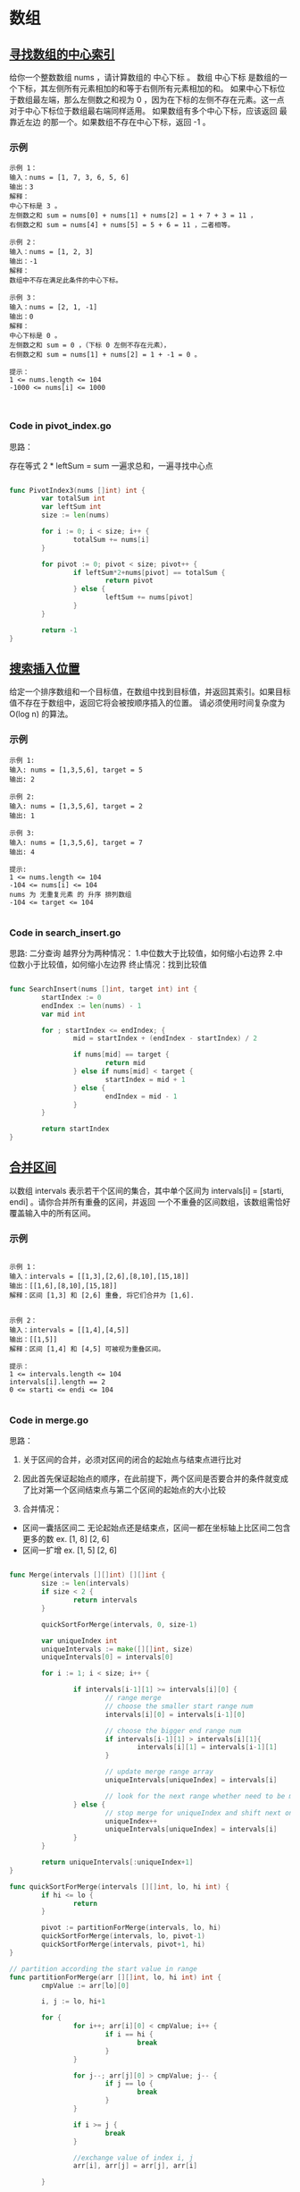 #+AUTHOR: hathawayANdRX105
#+EMAIL: 2635254302@qq.com
#+STARTUP: indent
#+OPTIONS: \n: t
#+OPTIONS: ^:nil

* 数组
** [[https://leetcode.cn/leetbook/read/array-and-string/yf47s/][寻找数组的中心索引]]
给你一个整数数组 nums ，请计算数组的 中心下标 。
数组 中心下标 是数组的一个下标，其左侧所有元素相加的和等于右侧所有元素相加的和。
如果中心下标位于数组最左端，那么左侧数之和视为 0 ，因为在下标的左侧不存在元素。这一点对于中心下标位于数组最右端同样适用。
如果数组有多个中心下标，应该返回 最靠近左边 的那一个。如果数组不存在中心下标，返回 -1 。

*** 示例
#+begin_example
示例 1：
输入：nums = [1, 7, 3, 6, 5, 6]
输出：3
解释：
中心下标是 3 。
左侧数之和 sum = nums[0] + nums[1] + nums[2] = 1 + 7 + 3 = 11 ，
右侧数之和 sum = nums[4] + nums[5] = 5 + 6 = 11 ，二者相等。
  
示例 2：
输入：nums = [1, 2, 3]
输出：-1
解释：
数组中不存在满足此条件的中心下标。

示例 3：
输入：nums = [2, 1, -1]
输出：0
解释：
中心下标是 0 。
左侧数之和 sum = 0 ，（下标 0 左侧不存在元素），
右侧数之和 sum = nums[1] + nums[2] = 1 + -1 = 0 。

提示：
1 <= nums.length <= 104
-1000 <= nums[i] <= 1000


#+end_example

*** Code in pivot_index.go
思路：

存在等式 2 * leftSum = sum
一遍求总和，一遍寻找中心点

#+begin_src go
  
  func PivotIndex3(nums []int) int {
          var totalSum int
          var leftSum int
          size := len(nums)

          for i := 0; i < size; i++ {
                  totalSum += nums[i]
          }

          for pivot := 0; pivot < size; pivot++ {
                  if leftSum*2+nums[pivot] == totalSum {
                          return pivot
                  } else {
                          leftSum += nums[pivot]
                  }
          }

          return -1
  }

#+end_src


** [[https://leetcode.cn/leetbook/read/array-and-string/cxqdh][搜索插入位置]]
给定一个排序数组和一个目标值，在数组中找到目标值，并返回其索引。如果目标值不存在于数组中，返回它将会被按顺序插入的位置。
请必须使用时间复杂度为 O(log n) 的算法。

*** 示例
#+begin_example
示例 1:
输入: nums = [1,3,5,6], target = 5
输出: 2

示例 2:
输入: nums = [1,3,5,6], target = 2
输出: 1

示例 3:
输入: nums = [1,3,5,6], target = 7
输出: 4

提示:
1 <= nums.length <= 104
-104 <= nums[i] <= 104
nums 为 无重复元素 的 升序 排列数组
-104 <= target <= 104

#+end_example


*** Code in search_insert.go
思路:
二分查询
越界分为两种情况：
1.中位数大于比较值，如何缩小右边界
2.中位数小于比较值，如何缩小左边界
终止情况：找到比较值

#+begin_src go

  func SearchInsert(nums []int, target int) int {
          startIndex := 0
          endIndex := len(nums) - 1
          var mid int

          for ; startIndex <= endIndex; {
                  mid = startIndex + (endIndex - startIndex) / 2

                  if nums[mid] == target {
                          return mid
                  } else if nums[mid] < target {
                          startIndex = mid + 1
                  } else {
                          endIndex = mid - 1
                  }
          }

          return startIndex
  }

#+end_src


** [[https://leetcode.cn/leetbook/read/array-and-string/c5tv3/][合并区间]]
以数组 intervals 表示若干个区间的集合，其中单个区间为 intervals[i] = [starti, endi] 。请你合并所有重叠的区间，并返回 一个不重叠的区间数组，该数组需恰好覆盖输入中的所有区间。

*** 示例
#+begin_example

示例 1：
输入：intervals = [[1,3],[2,6],[8,10],[15,18]]
输出：[[1,6],[8,10],[15,18]]
解释：区间 [1,3] 和 [2,6] 重叠, 将它们合并为 [1,6].


示例 2：
输入：intervals = [[1,4],[4,5]]
输出：[[1,5]]
解释：区间 [1,4] 和 [4,5] 可被视为重叠区间。

提示：
1 <= intervals.length <= 104
intervals[i].length == 2
0 <= starti <= endi <= 104

#+end_example

*** Code in merge.go
思路：
1. 关于区间的合并，必须对区间的闭合的起始点与结束点进行比对
   
2. 因此首先保证起始点的顺序，在此前提下，两个区间是否要合并的条件就变成了比对第一个区间结束点与第二个区间的起始点的大小比较
   
3. 合并情况：
- 区间一囊括区间二
  无论起始点还是结束点，区间一都在坐标轴上比区间二包含更多的数
  ex. [1, 8] [2, 6]
- 区间一扩增
  ex. [1, 5] [2, 6]

#+begin_src go

  func Merge(intervals [][]int) [][]int {
          size := len(intervals)
          if size < 2 {
                  return intervals
          }

          quickSortForMerge(intervals, 0, size-1)

          var uniqueIndex int
          uniqueIntervals := make([][]int, size)
          uniqueIntervals[0] = intervals[0]

          for i := 1; i < size; i++ {

                  if intervals[i-1][1] >= intervals[i][0] {
                          // range merge
                          // choose the smaller start range num
                          intervals[i][0] = intervals[i-1][0]

                          // choose the bigger end range num
                          if intervals[i-1][1] > intervals[i][1]{
                                  intervals[i][1] = intervals[i-1][1]
                          }

                          // update merge range array
                          uniqueIntervals[uniqueIndex] = intervals[i]

                          // look for the next range whether need to be merge
                  } else {
                          // stop merge for uniqueIndex and shift next one to keep looking.
                          uniqueIndex++
                          uniqueIntervals[uniqueIndex] = intervals[i]
                  }
          }

          return uniqueIntervals[:uniqueIndex+1]
  }

  func quickSortForMerge(intervals [][]int, lo, hi int) {
          if hi <= lo {
                  return
          }

          pivot := partitionForMerge(intervals, lo, hi)
          quickSortForMerge(intervals, lo, pivot-1)
          quickSortForMerge(intervals, pivot+1, hi)
  }

  // partition according the start value in range
  func partitionForMerge(arr [][]int, lo, hi int) int {
          cmpValue := arr[lo][0]

          i, j := lo, hi+1

          for {
                  for i++; arr[i][0] < cmpValue; i++ {
                          if i == hi {
                                  break
                          }
                  }

                  for j--; arr[j][0] > cmpValue; j-- {
                          if j == lo {
                                  break
                          }
                  }

                  if i >= j {
                          break
                  }

                  //exchange value of index i, j
                  arr[i], arr[j] = arr[j], arr[i]

          }

          //exchange cmpValue with value of index j
          arr[lo], arr[j] = arr[j], arr[lo]

          return j
  }


#+end_src


* 二维数组
** [[https://leetcode.cn/leetbook/read/array-and-string/clpgd/][旋转矩阵]]
给你一幅由 N × N 矩阵表示的图像，其中每个像素的大小为 4 字节。请你设计一种算法，将图像旋转 90 度。
不占用额外内存空间能否做到？

*** 示例
#+begin_example
示例 1:
给定 matrix = 
[
[1,2,3],
[4,5,6],
[7,8,9]
],

原地旋转输入矩阵，使其变为:
[
[7,4,1],
[8,5,2],
[9,6,3]
]

示例 2:
给定 matrix =
[
[ 5, 1, 9,11],
[ 2, 4, 8,10],
[13, 3, 6, 7],
[15,14,12,16]
], 

原地旋转输入矩阵，使其变为:
[
[15,13, 2, 5],
[14, 3, 4, 1],
[12, 6, 8, 9],
[16, 7,10,11]
]

#+end_example


*** Code in rotate.go
#+begin_src go
  func Rotate(matrix [][]int) {
          // rotate first dimension arrays
          size := len(matrix) - 1
          lo, hi := 0, size

          for lo < hi {
                  matrix[lo], matrix[hi] = matrix[hi], matrix[lo]

                  lo++
                  hi--
          }

          // rotate diagonal elements
          var i, j int
          for i <= size {

                  j = i + 1
                  for j <= size {
                          matrix[i][j], matrix[j][i] = matrix[j][i], matrix[i][j]
                          j++
                  }
                  i++
          }
  }

#+end_src

** [[https://leetcode.cn/leetbook/read/array-and-string/ciekh/][零矩阵]]
编写一种算法，若M × N矩阵中某个元素为0，则将其所在的行与列清零。

*** 示例
#+begin_example
示例 1：

输入：
[
  [1,1,1],
  [1,0,1],
  [1,1,1]
]
输出：
[
  [1,0,1],
  [0,0,0],
  [1,0,1]
]
示例 2：

输入：
[
  [0,1,2,0],
  [3,4,5,2],
  [1,3,1,5]
]
输出：
[
  [0,0,0,0],
  [0,4,5,0],
  [0,3,1,0]
]

#+end_example

*** Code in set_zeros.go
思路：
1. 先进行一次遍历，利用一个数组，长度为行+列，记录行列需要置零的位置
2. 再利用记录，进行置零矩阵

#+begin_src go
  // time:  O(m*n)
  // space: O(m+n)
  func SetZeroes(matrix [][]int) {
          row, col := len(matrix), len(matrix[0])
          // i ~ row, row + j ~ row + col
          record := make([]bool, row+col)

          for i := 0; i < row; i++ {
                  for j := 0; j < col; j++ {
                          if matrix[i][j] != 0 {
                                  continue
                          } else {
                                  record[i] = true
                                  record[row+j] = true
                          }
                  }
          }

          for i := 0; i < row; i++ {
                  for j := 0; j < col; j++ {
                          if record[i] || record[row+j] {
                                  matrix[i][j] = 0
                          }
                  }
          }
  }

#+end_src


** [[https://leetcode.cn/leetbook/read/array-and-string/cuxq3/][对角线遍历]]
给你一个大小为 m x n 的矩阵 mat ，请以对角线遍历的顺序，用一个数组返回这个矩阵中的所有元素。

[[file:../../../assets/leetcode/diag1-grid.jpg]]

*** 示例
#+begin_example
示例 1：
输入：mat = [[1,2,3],[4,5,6],[7,8,9]]
输出：[1,2,4,7,5,3,6,8,9]

示例 2：
输入：mat = [[1,2],[3,4]]
输出：[1,2,3,4]

提示：
m == mat.length
n == mat[i].length
1 <= m, n <= 104
1 <= m * n <= 104
-105 <= mat[i][j] <= 105

#+end_example

*** Code in find_diagonal_order.go
如何分别对角线遍历方向？
利用当前行列位置之和取余(i+j)%2
如果为偶数则是斜向向下，反之则斜向向上,如图上所示

分析斜上对角线越界：
1. 碰壁发生在col超过最大列时
   行数需要加2，列数需要减1
2. 如果col小于最大列时
   只需要行数加1

分析歇夏对角线遍历越界：
1. 碰壁发生在row超过最大行时
   行数需要减1，列数需要加2
2. 如果row小于最大行时
   只需要列数加1   

#+begin_src go
  
  func FindDiagonalOrder(mat [][]int) []int {
          row, col := len(mat), len(mat[0])
          result := make([]int, row*col)

          var i, j, c int
          for c < row*col {
                  if (i+j)%2 == 0 {
                          // upward diagonal
                          for 0 <= i && j < col {

                                  result[c] = mat[i][j]
                                  i--
                                  j++
                                  c++
                          }

                          if j < col {
                                  i += 1
                          } else {
                                  i += 2
                                  j -= 1
                          }

                  } else {
                          // downward diagonal
                          for 0 <= j && i < row {
                                  result[c] = mat[i][j]
                                  i++
                                  j--
                                  c++
                          }

                          if i < row {
                                  j += 1
                          } else {
                                  i -= 1
                                  j += 2
                          }

                  }
          }

          return result
  }

#+end_src
